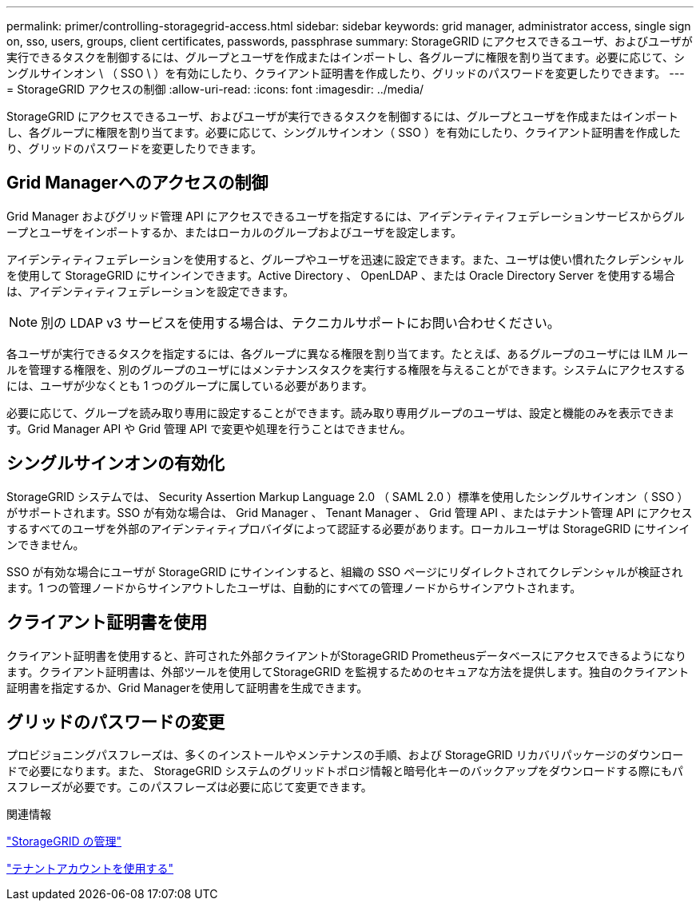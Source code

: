 ---
permalink: primer/controlling-storagegrid-access.html 
sidebar: sidebar 
keywords: grid manager, administrator access, single sign on, sso, users, groups, client certificates, passwords, passphrase 
summary: StorageGRID にアクセスできるユーザ、およびユーザが実行できるタスクを制御するには、グループとユーザを作成またはインポートし、各グループに権限を割り当てます。必要に応じて、シングルサインオン \ （ SSO \ ）を有効にしたり、クライアント証明書を作成したり、グリッドのパスワードを変更したりできます。 
---
= StorageGRID アクセスの制御
:allow-uri-read: 
:icons: font
:imagesdir: ../media/


[role="lead"]
StorageGRID にアクセスできるユーザ、およびユーザが実行できるタスクを制御するには、グループとユーザを作成またはインポートし、各グループに権限を割り当てます。必要に応じて、シングルサインオン（ SSO ）を有効にしたり、クライアント証明書を作成したり、グリッドのパスワードを変更したりできます。



== Grid Managerへのアクセスの制御

Grid Manager およびグリッド管理 API にアクセスできるユーザを指定するには、アイデンティティフェデレーションサービスからグループとユーザをインポートするか、またはローカルのグループおよびユーザを設定します。

アイデンティティフェデレーションを使用すると、グループやユーザを迅速に設定できます。また、ユーザは使い慣れたクレデンシャルを使用して StorageGRID にサインインできます。Active Directory 、 OpenLDAP 、または Oracle Directory Server を使用する場合は、アイデンティティフェデレーションを設定できます。


NOTE: 別の LDAP v3 サービスを使用する場合は、テクニカルサポートにお問い合わせください。

各ユーザが実行できるタスクを指定するには、各グループに異なる権限を割り当てます。たとえば、あるグループのユーザには ILM ルールを管理する権限を、別のグループのユーザにはメンテナンスタスクを実行する権限を与えることができます。システムにアクセスするには、ユーザが少なくとも 1 つのグループに属している必要があります。

必要に応じて、グループを読み取り専用に設定することができます。読み取り専用グループのユーザは、設定と機能のみを表示できます。Grid Manager API や Grid 管理 API で変更や処理を行うことはできません。



== シングルサインオンの有効化

StorageGRID システムでは、 Security Assertion Markup Language 2.0 （ SAML 2.0 ）標準を使用したシングルサインオン（ SSO ）がサポートされます。SSO が有効な場合は、 Grid Manager 、 Tenant Manager 、 Grid 管理 API 、またはテナント管理 API にアクセスするすべてのユーザを外部のアイデンティティプロバイダによって認証する必要があります。ローカルユーザは StorageGRID にサインインできません。

SSO が有効な場合にユーザが StorageGRID にサインインすると、組織の SSO ページにリダイレクトされてクレデンシャルが検証されます。1 つの管理ノードからサインアウトしたユーザは、自動的にすべての管理ノードからサインアウトされます。



== クライアント証明書を使用

クライアント証明書を使用すると、許可された外部クライアントがStorageGRID Prometheusデータベースにアクセスできるようになります。クライアント証明書は、外部ツールを使用してStorageGRID を監視するためのセキュアな方法を提供します。独自のクライアント証明書を指定するか、Grid Managerを使用して証明書を生成できます。



== グリッドのパスワードの変更

プロビジョニングパスフレーズは、多くのインストールやメンテナンスの手順、および StorageGRID リカバリパッケージのダウンロードで必要になります。また、 StorageGRID システムのグリッドトポロジ情報と暗号化キーのバックアップをダウンロードする際にもパスフレーズが必要です。このパスフレーズは必要に応じて変更できます。

.関連情報
link:../admin/index.html["StorageGRID の管理"]

link:../tenant/index.html["テナントアカウントを使用する"]
